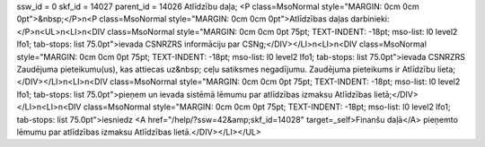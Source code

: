 ssw_id = 0skf_id = 14027parent_id = 14026Atlīdzību daļa;<P class=MsoNormal style="MARGIN: 0cm 0cm 0pt">&nbsp;</P>\n<P class=MsoNormal style="MARGIN: 0cm 0cm 0pt">Atlīdzības daļas darbinieki:</P>\n<UL>\n<LI>\n<DIV class=MsoNormal style="MARGIN: 0cm 0cm 0pt 75pt; TEXT-INDENT: -18pt; mso-list: l0 level2 lfo1; tab-stops: list 75.0pt">ievada CSNRZRS informāciju par CSNg;</DIV></LI>\n<LI>\n<DIV class=MsoNormal style="MARGIN: 0cm 0cm 0pt 75pt; TEXT-INDENT: -18pt; mso-list: l0 level2 lfo1; tab-stops: list 75.0pt">ievada CSNRZRS Zaudējuma pieteikumu(us), kas attiecas uz&nbsp; ceļu satiksmes negadījumu. Zaudējuma pieteikums ir Atlīdzību lieta;</DIV></LI>\n<LI>\n<DIV class=MsoNormal style="MARGIN: 0cm 0cm 0pt 75pt; TEXT-INDENT: -18pt; mso-list: l0 level2 lfo1; tab-stops: list 75.0pt">pieņem un ievada sistēmā lēmumu par atlīdzības izmaksu Atlīdzības lietā;</DIV></LI>\n<LI>\n<DIV class=MsoNormal style="MARGIN: 0cm 0cm 0pt 75pt; TEXT-INDENT: -18pt; mso-list: l0 level2 lfo1; tab-stops: list 75.0pt">iesniedz <A href="/help/?ssw=42&amp;skf_id=14028" target=_self>Finanšu daļā</A> pieņemto lēmumu par atlīdzības izmaksu Atlīdzības lietā.</DIV></LI></UL>